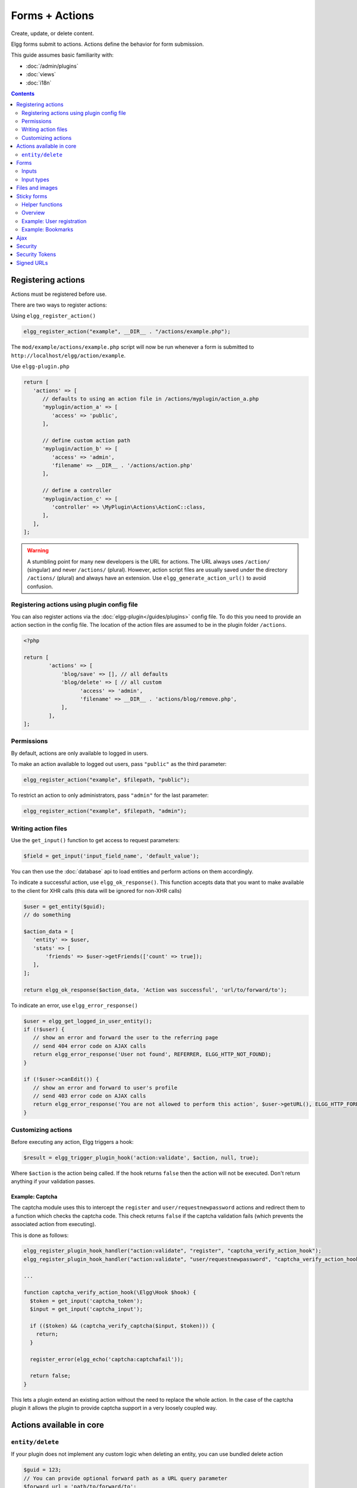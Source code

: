 Forms + Actions
###############

Create, update, or delete content.

Elgg forms submit to actions. Actions define the behavior for form submission.

This guide assumes basic familiarity with:

- :doc:`/admin/plugins`
- :doc:`views`
- :doc:`i18n`

.. contents:: Contents
   :local:
   :depth: 2

Registering actions
===================

Actions must be registered before use.

There are two ways to register actions:

Using ``elgg_register_action()``

.. code-block:: php

   elgg_register_action("example", __DIR__ . "/actions/example.php");

The ``mod/example/actions/example.php`` script will now be run whenever a form is submitted to ``http://localhost/elgg/action/example``.

Use ``elgg-plugin.php``

.. code-block:: php

   return [
      'actions' => [
         // defaults to using an action file in /actions/myplugin/action_a.php
         'myplugin/action_a' => [
            'access' => 'public',
         ],

         // define custom action path
         'myplugin/action_b' => [
            'access' => 'admin',
            'filename' => __DIR__ . '/actions/action.php'
         ],

         // define a controller
         'myplugin/action_c' => [
            'controller' => \MyPlugin\Actions\ActionC::class,
         ],
      ],
   ];

.. warning:: 

	A stumbling point for many new developers is the URL for actions. The URL always uses ``/action/`` (singular) and 
	never ``/actions/`` (plural). However, action script files are usually saved under the directory ``/actions/`` (plural) 
	and always have an extension. Use ``elgg_generate_action_url()`` to avoid confusion.

Registering actions using plugin config file
--------------------------------------------
You can also register actions via the :doc:`elgg-plugin</guides/plugins>` config file. 
To do this you need to provide an action section in the config file. 
The location of the action files are assumed to be in the plugin folder  ``/actions``.

.. code-block:: php

	<?php

	return [
		'actions' => [
		    'blog/save' => [], // all defaults
		    'blog/delete' => [ // all custom
		          'access' => 'admin',
		          'filename' => __DIR__ . 'actions/blog/remove.php',
		    ],
		],
	];

Permissions
-----------
By default, actions are only available to logged in users.

To make an action available to logged out users, pass ``"public"`` as the third parameter:

.. code-block:: php

   elgg_register_action("example", $filepath, "public");

To restrict an action to only administrators, pass ``"admin"`` for the last parameter:

.. code-block:: php

   elgg_register_action("example", $filepath, "admin");

Writing action files
--------------------

Use the ``get_input()`` function to get access to request parameters:

.. code-block:: php

   $field = get_input('input_field_name', 'default_value');

You can then use the :doc:`database` api to load entities and perform actions on them accordingly.

To indicate a successful action, use ``elgg_ok_response()``. This function accepts data that you want to make available
to the client for XHR calls (this data will be ignored for non-XHR calls)

.. code-block:: php

   $user = get_entity($guid);
   // do something

   $action_data = [
      'entity' => $user,
      'stats' => [
          'friends' => $user->getFriends(['count' => true]);
      ],
   ];

   return elgg_ok_response($action_data, 'Action was successful', 'url/to/forward/to');


To indicate an error, use ``elgg_error_response()``

.. code-block:: php

   $user = elgg_get_logged_in_user_entity();
   if (!$user) {
      // show an error and forward the user to the referring page
      // send 404 error code on AJAX calls
      return elgg_error_response('User not found', REFERRER, ELGG_HTTP_NOT_FOUND);
   }

   if (!$user->canEdit()) {
      // show an error and forward to user's profile
      // send 403 error code on AJAX calls
      return elgg_error_response('You are not allowed to perform this action', $user->getURL(), ELGG_HTTP_FORBIDDEN);
   }

Customizing actions
-------------------

Before executing any action, Elgg triggers a hook:

.. code-block:: php

   $result = elgg_trigger_plugin_hook('action:validate', $action, null, true);

Where ``$action`` is the action being called. If the hook returns ``false`` then the action will not be executed. Don't return anything 
if your validation passes.

Example: Captcha
^^^^^^^^^^^^^^^^

The captcha module uses this to intercept the ``register`` and ``user/requestnewpassword`` actions and redirect them to a 
function which checks the captcha code. This check returns ``false`` if the captcha validation fails (which prevents the associated 
action from executing).

This is done as follows:

.. code-block:: php

   elgg_register_plugin_hook_handler("action:validate", "register", "captcha_verify_action_hook");
   elgg_register_plugin_hook_handler("action:validate", "user/requestnewpassword", "captcha_verify_action_hook");

   ...

   function captcha_verify_action_hook(\Elgg\Hook $hook) {
     $token = get_input('captcha_token');
     $input = get_input('captcha_input');

     if (($token) && (captcha_verify_captcha($input, $token))) {
       return;
     }

     register_error(elgg_echo('captcha:captchafail'));

     return false;
   }

This lets a plugin extend an existing action without the need to replace the whole action. In the case of the captcha plugin it 
allows the plugin to provide captcha support in a very loosely coupled way.

Actions available in core
=========================

``entity/delete``
-----------------

If your plugin does not implement any custom logic when deleting an entity, you can use bundled delete action

.. code-block:: php

   $guid = 123;
   // You can provide optional forward path as a URL query parameter
   $forward_url = 'path/to/forward/to';
   echo elgg_view('output/url', array(
      'text' => elgg_echo('delete'),
      'href' => elgg_generate_action_url('entity/delete', [
      	'guid' => $guid,
      	'forward_url' => $forward_url,
      ]),
      'confirm' => true,
   ));

You can customize the success message keys for your entity type and subtype, using ``"entity:delete:$type:$subtype:success"`` 
and ``"entity:delete:$type:success"`` keys.

.. code-block:: php

   // to add a custom message when a blog post or file is deleted
   // add the translations keys in your language files
   return [
      'entity:delete:object:blog:success' => 'Blog post has been deleted,
      'entity:delete:object:file:success' => 'File titled %s has been deleted',
   ];

Forms
=====

To output a form, use the elgg_view_form function like so:

.. code-block:: php
   
   echo elgg_view_form('example');

Doing this generates something like the following markup:

.. code-block:: html

   <form action="http://localhost/elgg/action/example">
     <fieldset>
       <input type="hidden" name="__elgg_ts" value="1234567890" />
       <input type="hidden" name="__elgg_token" value="3874acfc283d90e34" />
     </fieldset>
   </form>

Elgg does some things automatically for you when you generate forms this way:

 1. It sets the action to the appropriate URL based on the name of the action you pass to it
 2. It adds some anti-csrf tokens (``__elgg_ts`` and ``__elgg_token``) to help keep your actions secure
 3. It automatically looks for the body of the form in the ``forms/example`` view.

Put the content of your form in your plugin’s ``forms/example`` view:

.. code-block:: php

   // /mod/example/views/default/forms/example.php
   echo elgg_view('input/text', array('name' => 'example'));

   // defer form footer rendering
   // this will allow other plugins to extend forms/example view
   elgg_set_form_footer(elgg_view('input/submit'));

Now when you call ``elgg_view_form('example')``, Elgg will produce:

.. code-block:: html

   <form action="http://localhost/elgg/action/example">
     <fieldset>
       <input type="hidden" name="__elgg_ts" value="...">
       <input type="hidden" name="__elgg_token" value="...">

       <input type="text" class="elgg-input-text" name="example">
       <div class="elgg-foot elgg-form-footer">
           <input type="submit" class="elgg-button elgg-button-submit" value="Submit">
       </div>
     </fieldset>
   </form>

Inputs
------

To render a form input, use one of the bundled input views, which cover all standard
HTML input elements. See individual view files for a list of accepted parameters.

.. code-block:: php

   echo elgg_view('input/select', array(
      'required' => true,
      'name' => 'status',
      'options_values' => [
         'draft' => elgg_echo('status:draft'),
         'published' => elgg_echo('status:published'),
      ],
      // most input views will render additional parameters passed to the view
      // as tag attributes
      'data-rel' => 'blog',
   ));

The above example will render a dropdown select input:

.. code-block:: html

   <select required="required" name="status" data-rel="blog" class="elgg-input-select">
      <option value="draft">Draft</option>
      <option value="published">Published</option>
   </select>

To ensure consistency in field markup, use ``elgg_view_field()``, which accepts
all the parameters of the input being rendered, as well as ``#label`` and ``#help``
parameters (both of which are optional and accept HTML or text).

.. code-block:: php

   echo elgg_view_field([
      '#type' => 'select',
      '#label' => elgg_echo('blog:status:label'),
      '#help' => elgg_view_icon('help') . elgg_echo('blog:status:help'),
      'required' => true,
      'name' => 'status',
      'options_values' => [
         'draft' => elgg_echo('status:draft'),
         'published' => elgg_echo('status:published'),
      ],
      'data-rel' => 'blog',
   ]);

The above will generate the following markup:

.. code-block:: html

   <div class="elgg-field elgg-field-required">
      <label for="elgg-field-1" class="elgg-field-label">Blog status<span title="Required" class="elgg-required-indicator">*</span></label>
      <div class="elgg-field-input">
         <select required="required" name="status" data-rel="blog" id="elgg-field-1" class="elgg-input-select">
            <option value="draft">Draft</option>
            <option value="published">Published</option>
         </select>
      </div>
      <div class="elgg-field-help elgg-text-help">
         <span class="elgg-icon-help elgg-icon"></span>This indicates whether or not the blog is visible in the feed
      </div>
   </div>

Input types
-----------

A list of bundled input types/views:

* ``input/text`` - renders a text input ``<input type="text">``
* ``input/plaintext`` - renders a textarea ``<textarea></textarea>``
* ``input/longtext`` - renders a WYSIWYG text input
* ``input/url`` - renders a url input ``<input type="url">``
* ``input/email`` - renders an email input ``<input type="email">``
* ``input/checkbox`` - renders a single checkbox ``<input type="checkbox">``
* ``input/checkboxes`` - renders a set of checkboxes with the same name
* ``input/radio`` - renders one or more radio buttons ``<input type="radio">``
* ``input/submit`` - renders a submit button ``<button type="submit">``
* ``input/button`` - renders a button ``<button></button>``
* ``input/file`` - renders a file input ``<input type="file">``
* ``input/select`` - renders a select input ``<select></select>``
* ``input/hidden`` - renders a hidden input ``<input type="hidden">``
* ``input/password`` - renders a password input ``<input type="password">``
* ``input/number`` - renders a number input ``<input type="number">``
* ``input/date`` - renders a jQuery datepicker

Elgg offers some helper input types

* ``input/access`` - renders an Elgg access level select
* ``input/tags`` - renders an Elgg tags input
* ``input/autocomplete`` - renders an Elgg entity autocomplete
* ``input/captcha`` - placeholder view for plugins to extend
* ``input/friendspicker`` - renders an Elgg friend autocomplete
* ``input/userpicker`` - renders an Elgg user autocomplete
* ``input/location`` renders an Elgg location input

Files and images
================

Use the ``input/file`` view in your form’s content view.

.. code-block:: php

   // /mod/example/views/default/forms/example.php
   echo elgg_view('input/file', ['name' => 'icon']);

If you wish to upload an icon for entity you can use the helper view ``entity/edit/icon``.
This view shows a file input for uploading a new icon for the entity, an thumbnail of the current icon and the option to remove the 
current icon.

The view supports some variables to control the output

* ``entity`` - the entity to add/remove the icon for. If provided based on this entity the thumbnail and remove option wil be shown
* ``entity_type`` - the entity type for which the icon will be uploaded. Plugins could find this useful, maybe to validate icon sizes
* ``entity_subtype`` - the entity subtype for which the icon will be uploaded. Plugins could find this useful, maybe to validate icon sizes
* ``icon_type`` - the type of the icon (default: icon)
* ``name`` - name of the input/file (default: icon)
* ``remove_name`` - name of the remove icon toggle (default: $vars['name'] . '_remove')
* ``required`` - is icon upload required (default: false)
* ``show_remove`` - show the remove icon option (default: true)
* ``show_thumb`` - show the thumb of the entity if available (default: true)
* ``thumb_size`` - the icon size to use as the thumb (default: medium)

If using the helper view you can use the following code in you action to save the icon to the entity or remove the current icon.

.. code-block:: php

   if (get_input('icon_remove')) {
      $entity->deleteIcon();
   } else {
      $entity->saveIconFromUploadedFile('icon');
   }

Set the enctype of the form to ``multipart/form-data``:

.. code-block:: php

   echo elgg_view_form('example', array(
     'enctype' => 'multipart/form-data'
   ));

.. note::

   The ``enctype`` of all forms that use the method ``POST`` defaults to ``multipart/form-data``. 

In your action file, use ``elgg_get_uploaded_file('your-input-name')`` to access the uploaded file:

.. code-block:: php

   $icon = elgg_get_uploaded_file('icon');

Sticky forms
============

Sticky forms are forms that retain user input if saving fails. They are "sticky" because the user's data "sticks" in the form 
after submitting, though it was never saved to the database. This greatly improves the user experience by minimizing data loss. 
Elgg includes helper functions so you can make any form sticky.

Helper functions
----------------

Sticky forms are implemented in Elgg by the following functions:

- ``elgg_make_sticky_form($name)`` - Tells the engine to make all input on a form sticky.
- ``elgg_clear_sticky_form($name)`` - Tells the engine to discard all sticky input on a form.
- ``elgg_is_sticky_form($name)`` - Checks if ``$name`` is a valid sticky form.
- ``elgg_get_sticky_values($name)`` - Returns all sticky values saved for ``$name`` by ``elgg_make_sticky_form($name)``.

Overview
--------

The basic flow of using sticky forms is:

1. Call ``elgg_make_sticky_form($name)`` at the top of actions for forms you want to be sticky.
2. Use ``elgg_is_sticky_form($name)`` and ``elgg_get_sticky_values($name)`` to get sticky values when rendering a form view.
3. Call ``elgg_clear_sticky_form($name)`` after the action has completed successfully or after data has been loaded by ``elgg_get_sticky_values($name)``.

Example: User registration
--------------------------

Simple sticky forms require little logic to determine the input values for the form. This logic is placed at the top of the form 
body view itself.

The registration form view first sets default values for inputs, then checks if there are sticky values. If so, it loads the 
sticky values before clearing the sticky form:

.. code-block:: php

   // views/default/forms/register.php
   $password = $password2 = '';
   $username = get_input('u');
   $email = get_input('e');
   $name = get_input('n');

   if (elgg_is_sticky_form('register')) {
      extract(elgg_get_sticky_values('register'));
      elgg_clear_sticky_form('register');
   }

The registration action sets creates the sticky form and clears it once the action is completed:

.. code-block:: php

   // actions/register.php
   elgg_make_sticky_form('register', ['password', 'password2']);

   ...

   $guid = register_user($username, $password, $name, $email, false, $friend_guid, $invitecode);

   if ($guid) {
      elgg_clear_sticky_form('register');
      ....
   }

.. tip::

	The function ``elgg_make_sticky_form()`` supports an optional second argument ``$ignored_field_names``. This needs to be an ``array`` of the 
	field names you don't wish to be made sticky. This is usefull for fields which contain sensitive data, like passwords.

Example: Bookmarks
------------------

The bundled plugin Bookmarks' save form and action is an example of a complex sticky form.

The form view for the save bookmark action uses ``elgg_extract()`` to pull values from the ``$vars`` array:

.. code-block:: php

   // mod/bookmarks/views/default/forms/bookmarks/save.php
   $title = elgg_extract('title', $vars, '');
   $desc = elgg_extract('description', $vars, '');
   $address = elgg_extract('address', $vars, '');
   $tags = elgg_extract('tags', $vars, '');
   $access_id = elgg_extract('access_id', $vars, ACCESS_DEFAULT);
   $container_guid = elgg_extract('container_guid', $vars);
   $guid = elgg_extract('guid', $vars, null);
   $shares = elgg_extract('shares', $vars, array());

The page handler scripts prepares the form variables and calls ``elgg_view_form()`` passing the correct values:

.. code-block:: php

   // mod/bookmarks/pages/add.php
   $vars = bookmarks_prepare_form_vars();
   $content = elgg_view_form('bookmarks/save', array(), $vars);
   
Similarly, ``mod/bookmarks/pages/edit.php`` uses the same function, but passes the entity that is being edited as an argument:

.. code-block:: php

   $bookmark_guid = get_input('guid');
   $bookmark = get_entity($bookmark_guid);

   ...

   $vars = bookmarks_prepare_form_vars($bookmark);
   $content = elgg_view_form('bookmarks/save', array(), $vars);

The library file defines ``bookmarks_prepare_form_vars()``. This function accepts an ``ElggEntity`` as an argument and does 3 things:

 1. Defines the input names and default values for form inputs.
 2. Extracts the values from a bookmark object if it's passed. 
 3. Extracts the values from a sticky form if it exists.

.. code-block:: php

   // mod/bookmarks/lib/bookmarks.php
   function bookmarks_prepare_form_vars($bookmark = null) {
      // input names => defaults
      $values = array(
         'title' => get_input('title', ''), // bookmarklet support
         'address' => get_input('address', ''),
         'description' => '',
         'access_id' => ACCESS_DEFAULT,
         'tags' => '',
         'shares' => array(),
         'container_guid' => elgg_get_page_owner_guid(),
         'guid' => null,
         'entity' => $bookmark,
      );

      if ($bookmark) {
         foreach (array_keys($values) as $field) {
            if (isset($bookmark->$field)) {
               $values[$field] = $bookmark->$field;
            }
         }
      }

      if (elgg_is_sticky_form('bookmarks')) {
         $sticky_values = elgg_get_sticky_values('bookmarks');
         foreach ($sticky_values as $key => $value) {
            $values[$key] = $value;
         }
      }

      elgg_clear_sticky_form('bookmarks');

      return $values;
   }

The save action checks the input, then clears the sticky form upon success:

.. code-block:: php

   // mod/bookmarks/actions/bookmarks/save.php
   elgg_make_sticky_form('bookmarks');
   
   ...

   if ($bookmark->save()) {
      elgg_clear_sticky_form('bookmarks');
   }

Ajax
====

See the :doc:`Ajax guide</guides/ajax>` for instructions on calling actions from JavaScript.

Security
========

For enhanced security, all actions require an CSRF token. Calls to action URLs that do not include security tokens 
will be ignored and a warning will be generated.

A few views and functions automatically generate security tokens:

.. code-block:: php

   elgg_view('output/url', array('is_action' => true));
   elgg_view('input/securitytoken');
   $url = elgg_add_action_tokens_to_url("http://localhost/elgg/action/example");
   $url = elgg_generate_action_url('myplugin/myaction');

In rare cases, you may need to generate tokens manually:

.. code-block:: php

   $__elgg_ts = elgg()->csrf->getCurrentTime()->getTimestamp();
   $__elgg_token = elgg()->csrf->generateActionToken($__elgg_ts);

You can also access the tokens from javascript:

.. code-block:: js

   elgg.security.token.__elgg_ts;
   elgg.security.token.__elgg_token;

These are refreshed periodically so should always be up-to-date.

Security Tokens
===============

On occasion we need to pass data through an untrusted party or generate an "unguessable token" based on some data.
The industry-standard `HMAC <http://security.stackexchange.com/a/20301/4982>`_ algorithm is the right tool for this.
It allows us to verify that received data were generated by our site, and were not tampered with. Note that even
strong hash functions like SHA-2 should *not* be used without HMAC for these tasks.

Elgg provides ``elgg_build_hmac()`` to generate and validate HMAC message authentication codes that are unguessable
without the site's private key.

.. code-block:: php

    // generate a querystring such that $a and $b can't be altered
    $a = 1234;
    $b = "hello";
    $query = http_build_query([
        'a' => $a,
        'b' => $b,
        'mac' => elgg_build_hmac([$a, $b])->getToken(),
    ]);
    $url = "action/foo?$query";

    // validate the querystring
    $a = (int) get_input('a', '', false);
    $b = (string) get_input('b', '', false);
    $mac = get_input('mac', '', false);

    if (elgg_build_hmac([$a, $b])->matchesToken($mac)) {
        // $a and $b have not been altered
    }

Note: If you use a non-string as HMAC data, you must use types consistently. Consider the following:

.. code-block:: php

    $mac = elgg_build_hmac([123, 456])->getToken();

    // type of first array element differs
    elgg_build_hmac(["123", 456])->matchesToken($mac); // false

    // types identical to original
    elgg_build_hmac([123, 456])->matchesToken($mac); // true

Signed URLs
===========

Signed URLs offer a limited level of security for situations where action tokens are not suitable, for example when 
sending a confirmation link via email. URL signatures verify that the URL has been generated by your 
Elgg installation (using site secret) and that the URL query elements were not tampered with.

URLs a signed with an unguessable SHA-256 HMAC key. See `Security Tokens`_ for more details.

.. code-block:: php

    $url = elgg_http_add_url_query_element(elgg_normalize_url('confirm'), [
       'user_guid' => $user_guid,
    ]);

    $url = elgg_http_get_signed_url($url);

    notify_user($user_guid, $site->guid, 'Confirm', "Please confirm by clicking this link: $url");

.. warning::

   Signed URLs do not offer CSRF protection and should not be used instead of action tokens.
